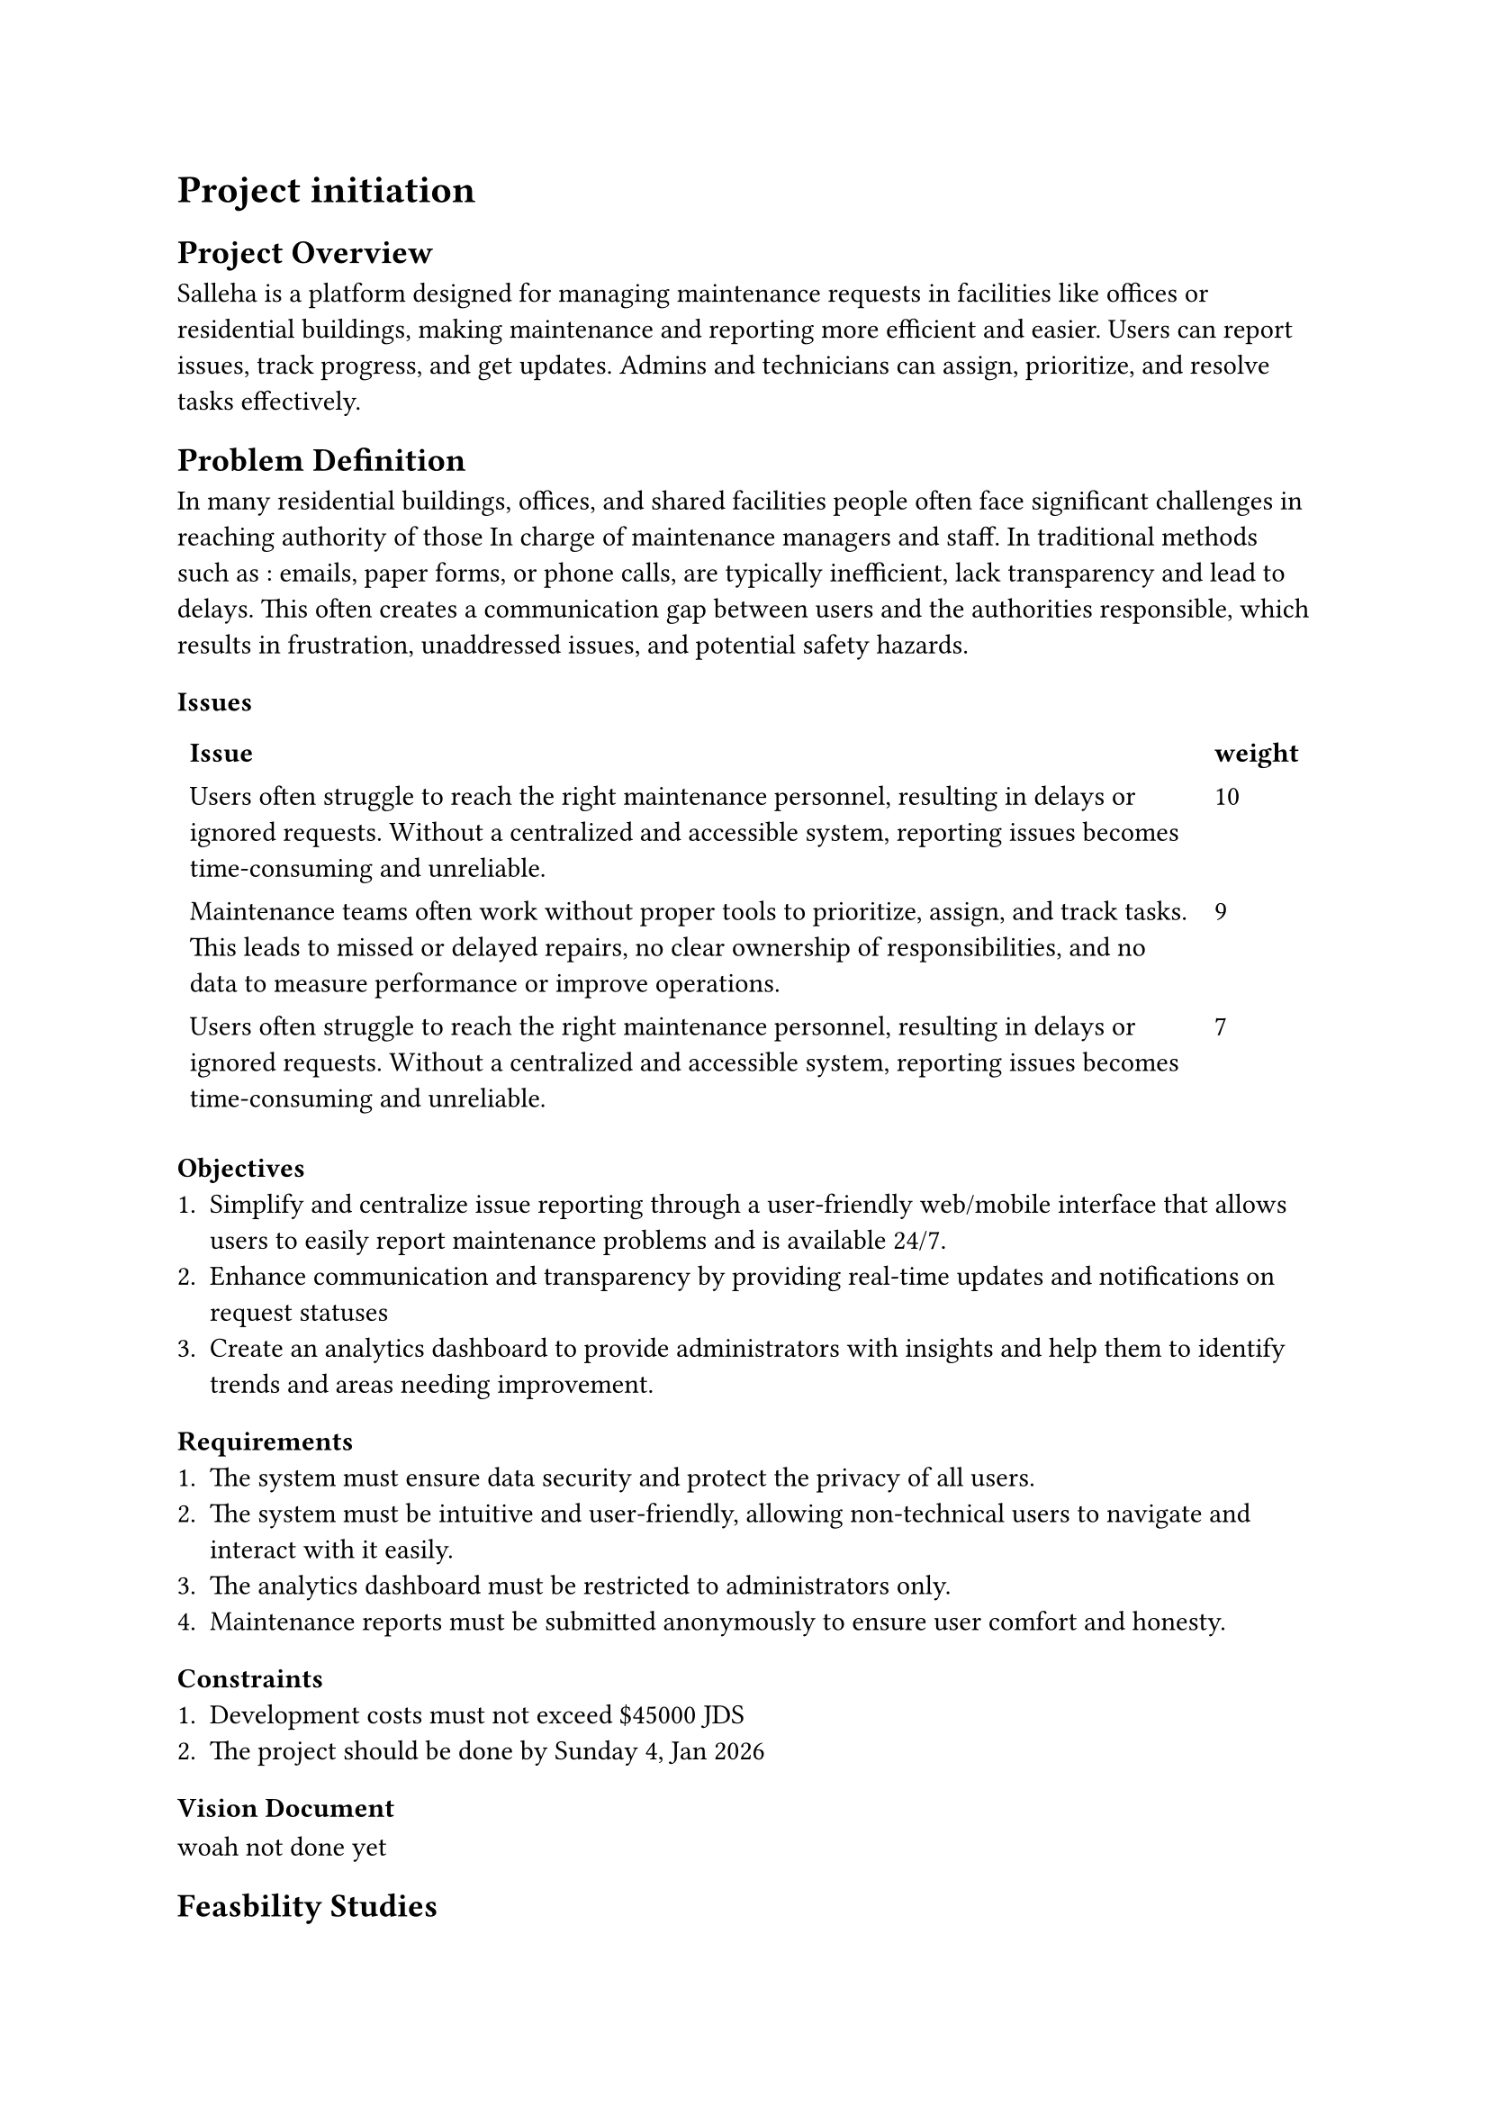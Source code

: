 = Project initiation 
== Project Overview

Salleha is a platform designed for managing maintenance requests in 
facilities like offices or residential buildings, making maintenance and 
reporting more efficient and easier. Users can report issues, track progress, 
and get updates. Admins and technicians can assign, prioritize, and resolve
tasks effectively.

== Problem Definition 
In many residential buildings, offices, and shared facilities people often  
face significant challenges in reaching authority of those In charge of
maintenance managers and staff. In traditional methods such as : emails, 
paper forms, or phone calls, are typically inefficient, lack transparency and lead to delays.
This often creates a communication  gap between users and the authorities responsible, which results in frustration, unaddressed issues, and potential safety hazards.

=== Issues
#let issue1 = text([Users often struggle to reach the right maintenance personnel, resulting in delays or ignored requests. Without a centralized and accessible system, reporting issues becomes time-consuming and unreliable.])
#let issue2 = text([Maintenance teams often work without proper tools to prioritize, assign, and track tasks. This leads to missed or delayed repairs, no clear ownership of responsibilities, and no data to measure performance or improve operations.])
#let Issues = text([Users rarely receive updates on the status of their maintenance requests. This lack of visibility creates frustration and reduces trust in the system, while maintenance teams struggle to keep everyone informed. ])
#table(stroke: none,columns: 2,
        [*Issue*],[*weight*],
        [#issue1],[10],
        [#issue2],[9],
        [#issue1],[7],
)

=== Objectives 
+ Simplify and centralize issue reporting through a user-friendly web/mobile interface that allows users to easily report maintenance problems and is available 24/7.
+ Enhance communication and transparency by providing real-time updates and notifications on request statuses
+ Create an analytics dashboard to provide administrators with insights and help them to identify trends and areas needing improvement.
=== Requirements
+ The system must ensure data security and protect the privacy of all users.
+ The system must be intuitive and user-friendly, allowing non-technical users to navigate and interact with it easily.
+ The analytics dashboard must be restricted to administrators only.
+ Maintenance reports must be submitted anonymously to ensure user comfort and honesty.

=== Constraints
+ Development costs must not exceed \$45000 JDS
+ The project should be done by Sunday 4, Jan 2026
=== Vision Document 
  woah not done yet
== Feasbility Studies
=== Techinical Feasibility
The technical feasibility assesses the technological components necessary 
to develop and operate the SALLEHA platform. This includes 
evaluating the required hardware, software tools, and the technical skills 
essential for building and maintaining the system.

Technology: The SALLEHA website is built using basic and easy-to-use 
Web tools like HTML, CSS, JavaScript, Bootstrap, and jQuery. These  
Tools help  create a clean and responsive design that works well on Different devices.
We also use Canva to design simple and clear images and graphics, 
making the website easy for Seniors users to understand and use .

Cloud Hosting: We are using GitHub to store and manage the project online. 
It helps us work together, keep track of changes, and easily share the project with others.
=== Operational Feasibility
The proposed web and mobile application is operationally feasible, it
designed to get maintenance requests in facilities like universities,offices, or residential buildings, enabling the users to report issues, track 
progress, and get updates.
It’s a web and mobile application, so the users can access it from any
We expected that our system will gain a wide acceptance from users, admins 
And technicians because it solves a very needed problem and saves time and effort.
It will have clear privacy guidelines and mechanisms to ensure that our users will be secured.      
it complies with the policies set by the country's laws and Institutions.
#pagebreak()
=== Economic Feasibility
Development Costs :   
#align(center)[
  #figure(
  table(
  columns: 2,align:left,
[*Expense Category*], [*Amount*],
[Salaries],[\$20,000 JD],
[Equipment and installations],[\$8,000 JD],
[Training],[\$1,500 JD],
[Facilities],[\$2,000 JD],
[Utilities],[\$1,000 JD],
[Travel\\Miscellaneous],[\$2,000 JD]
  )
, caption: [Devlopment Costs]
)]
